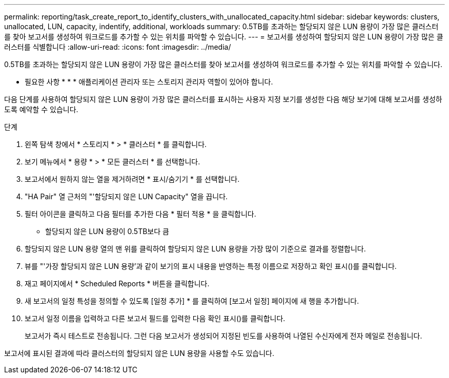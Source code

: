 ---
permalink: reporting/task_create_report_to_identify_clusters_with_unallocated_capacity.html 
sidebar: sidebar 
keywords: clusters, unallocated, LUN, capacity, indentify, additional, workloads 
summary: 0.5TB를 초과하는 할당되지 않은 LUN 용량이 가장 많은 클러스터를 찾아 보고서를 생성하여 워크로드를 추가할 수 있는 위치를 파악할 수 있습니다. 
---
= 보고서를 생성하여 할당되지 않은 LUN 용량이 가장 많은 클러스터를 식별합니다
:allow-uri-read: 
:icons: font
:imagesdir: ../media/


[role="lead"]
0.5TB를 초과하는 할당되지 않은 LUN 용량이 가장 많은 클러스터를 찾아 보고서를 생성하여 워크로드를 추가할 수 있는 위치를 파악할 수 있습니다.

* 필요한 사항 * * * 애플리케이션 관리자 또는 스토리지 관리자 역할이 있어야 합니다.

다음 단계를 사용하여 할당되지 않은 LUN 용량이 가장 많은 클러스터를 표시하는 사용자 지정 보기를 생성한 다음 해당 보기에 대해 보고서를 생성하도록 예약할 수 있습니다.

.단계
. 왼쪽 탐색 창에서 * 스토리지 * > * 클러스터 * 를 클릭합니다.
. 보기 메뉴에서 * 용량 * > * 모든 클러스터 * 를 선택합니다.
. 보고서에서 원하지 않는 열을 제거하려면 * 표시/숨기기 * 를 선택합니다.
. "HA Pair" 열 근처의 "'할당되지 않은 LUN Capacity" 열을 끕니다.
. 필터 아이콘을 클릭하고 다음 필터를 추가한 다음 * 필터 적용 * 을 클릭합니다.
+
** 할당되지 않은 LUN 용량이 0.5TB보다 큼


. 할당되지 않은 LUN 용량 열의 맨 위를 클릭하여 할당되지 않은 LUN 용량을 가장 많이 기준으로 결과를 정렬합니다.
. 뷰를 "'가장 할당되지 않은 LUN 용량'과 같이 보기의 표시 내용을 반영하는 특정 이름으로 저장하고 확인 표시(image:../media/blue_check.gif[""])를 클릭합니다.
. 재고 페이지에서 * Scheduled Reports * 버튼을 클릭합니다.
. 새 보고서의 일정 특성을 정의할 수 있도록 [일정 추가] * 를 클릭하여 [보고서 일정] 페이지에 새 행을 추가합니다.
. 보고서 일정 이름을 입력하고 다른 보고서 필드를 입력한 다음 확인 표시(image:../media/blue_check.gif[""])를 클릭합니다.
+
보고서가 즉시 테스트로 전송됩니다. 그런 다음 보고서가 생성되어 지정된 빈도를 사용하여 나열된 수신자에게 전자 메일로 전송됩니다.



보고서에 표시된 결과에 따라 클러스터의 할당되지 않은 LUN 용량을 사용할 수도 있습니다.
